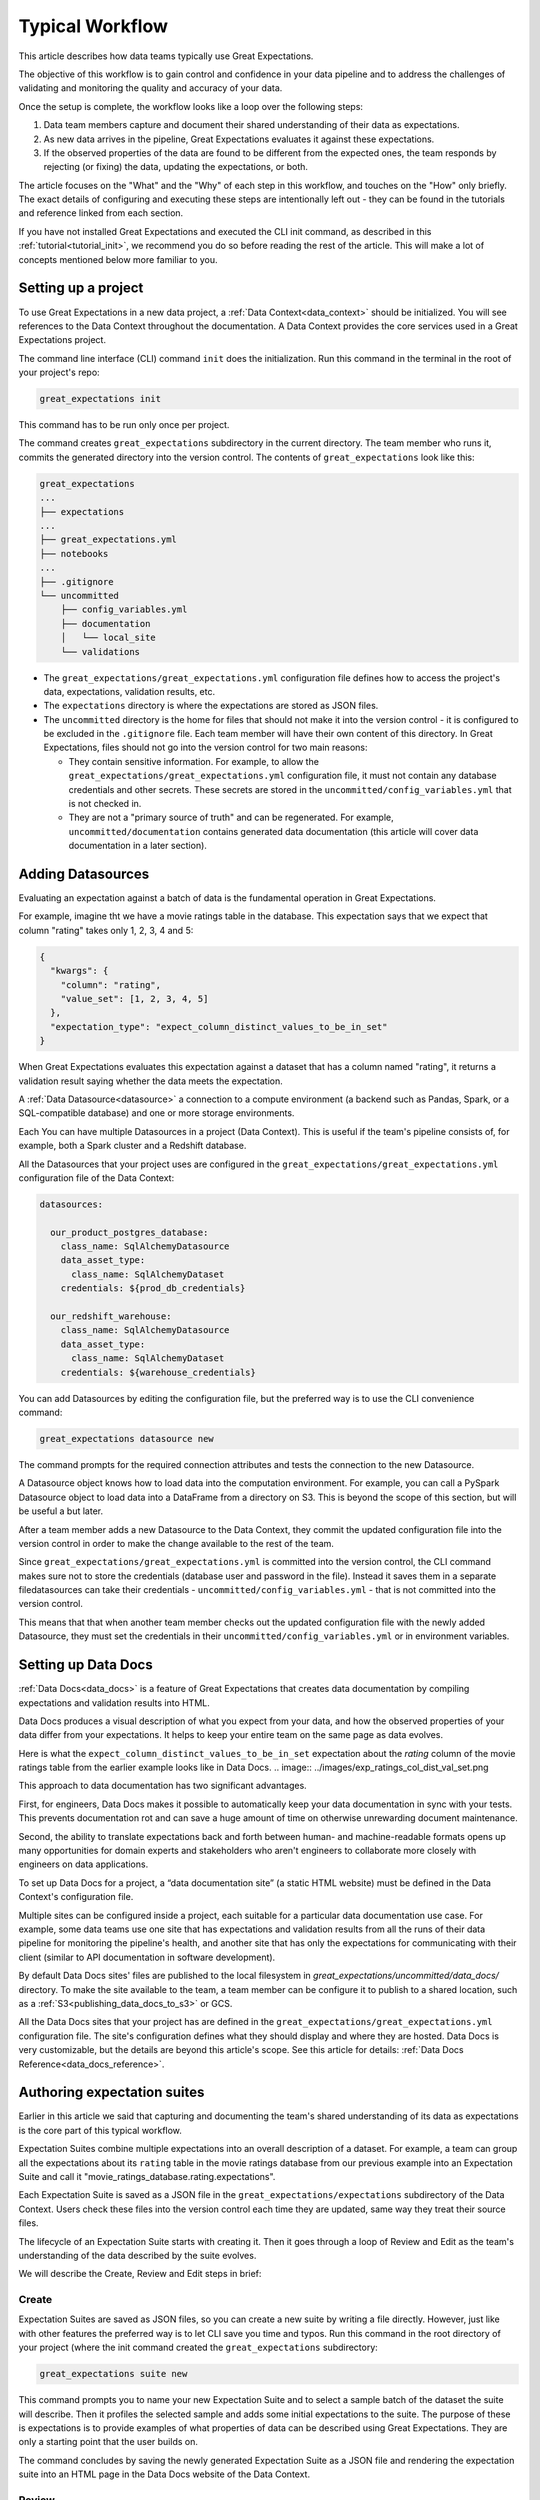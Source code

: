 .. _typical_workflow:

Typical Workflow
===============================================

This article describes how data teams typically use Great Expectations.

The objective of this workflow is to gain control and confidence in your data pipeline and to address the challenges of validating and monitoring the quality and accuracy of your data.

Once the setup is complete, the workflow looks like a loop over the following steps:

1. Data team members capture and document their shared understanding of their data as expectations.
2. As new data arrives in the pipeline, Great Expectations evaluates it against these expectations.
3. If the observed properties of the data are found to be different from the expected ones, the team responds by rejecting (or fixing) the data, updating the expectations, or both.

The article focuses on the "What" and the "Why" of each step in this workflow, and touches on the "How" only briefly. The exact details of configuring and executing these steps are intentionally left out - they can be found in the tutorials and reference linked from each section.

If you have not installed Great Expectations and executed the CLI init command, as described in this :ref:`tutorial<tutorial_init>`, we recommend you do so before reading the rest of the article. This will make a lot of concepts mentioned below more familiar to you.


Setting up a project
----------------------------------------

To use Great Expectations in a new data project, a :ref:`Data Context<data_context>` should be initialized. You will see references to the Data Context throughout the documentation. A Data Context provides the core services used in a Great Expectations project.

The command line interface (CLI) command ``init`` does the initialization. Run this command in the terminal in the root of your project's repo:

.. code-block:: bash

    great_expectations init

This command has to be run only once per project.

The command creates ``great_expectations`` subdirectory in the current directory. The team member who runs it, commits the generated directory into the version control. The contents of ``great_expectations`` look like this:

.. code-block:: bash

    great_expectations
    ...
    ├── expectations
    ...
    ├── great_expectations.yml
    ├── notebooks
    ...
    ├── .gitignore
    └── uncommitted
        ├── config_variables.yml
        ├── documentation
        │   └── local_site
        └── validations

* The ``great_expectations/great_expectations.yml`` configuration file defines how to access the project's data, expectations, validation results, etc.
* The ``expectations`` directory is where the expectations are stored as JSON files.
* The ``uncommitted`` directory is the home for files that should not make it into the version control - it is configured to be excluded in the ``.gitignore`` file. Each team member will have their own content of this directory. In Great Expectations, files should not go into the version control for two main reasons:

  * They contain sensitive information. For example, to allow the ``great_expectations/great_expectations.yml`` configuration file, it must not contain any database credentials and other secrets. These secrets are stored in the ``uncommitted/config_variables.yml`` that is not checked in.

  * They are not a "primary source of truth" and can be regenerated. For example, ``uncommitted/documentation`` contains generated data documentation (this article will cover data documentation in a later section).



Adding Datasources
----------------------------------------

Evaluating an expectation against a batch of data is the fundamental operation in Great Expectations.

For example, imagine tht we have a movie ratings table in the database. This expectation says that we expect that column "rating" takes only 1, 2, 3, 4 and 5:

.. code-block:: json

    {
      "kwargs": {
        "column": "rating",
        "value_set": [1, 2, 3, 4, 5]
      },
      "expectation_type": "expect_column_distinct_values_to_be_in_set"
    }

When Great Expectations evaluates this expectation against a dataset that has a column named "rating", it returns a validation result saying whether the data meets the expectation.


A :ref:`Data Datasource<datasource>` a connection to a compute environment (a backend such as Pandas, Spark, or a SQL-compatible database) and one or more storage environments.

Each You can have multiple Datasources in a project (Data Context). This is useful if the team's pipeline consists of, for example, both a Spark cluster and a Redshift database.

All the Datasources that your project uses are configured in the ``great_expectations/great_expectations.yml`` configuration file of the Data Context:


.. code-block::

    datasources:

      our_product_postgres_database:
        class_name: SqlAlchemyDatasource
        data_asset_type:
          class_name: SqlAlchemyDataset
        credentials: ${prod_db_credentials}

      our_redshift_warehouse:
        class_name: SqlAlchemyDatasource
        data_asset_type:
          class_name: SqlAlchemyDataset
        credentials: ${warehouse_credentials}



You can add Datasources by editing the configuration file, but the preferred way is to use the CLI convenience command:

.. code-block:: bash

    great_expectations datasource new


The command prompts for the required connection attributes and tests the connection to the new Datasource.

A Datasource object knows how to load data into the computation environment. For example, you can call a PySpark Datasource object to load data into a DataFrame from a directory on S3. This is beyond the scope of this section, but will be useful a but later.


After a team member adds a new Datasource to the Data Context, they commit the updated configuration file into the version control in order to make the change available to the rest of the team.

Since ``great_expectations/great_expectations.yml`` is committed into the version control, the CLI command makes sure not to store the credentials (database user and password in the file). Instead it saves them in a separate filedatasources can take their credentials - ``uncommitted/config_variables.yml`` - that is not committed into the version control.

This means that that when another team member checks out the updated configuration file with the newly added Datasource, they must set the credentials in their ``uncommitted/config_variables.yml`` or in environment variables.

Setting up Data Docs
----------------------------------------------------------

:ref:`Data Docs<data_docs>` is a feature of Great Expectations that creates data documentation by compiling expectations and validation results into HTML.

Data Docs produces a visual description of what you expect from your data, and how the observed properties of your data differ from your expectations. It helps to keep your entire team on the same page as data evolves.

Here is what the ``expect_column_distinct_values_to_be_in_set`` expectation about the `rating` column of the movie ratings table from the earlier example looks like in Data Docs.
.. image:: ../images/exp_ratings_col_dist_val_set.png

This approach to data documentation has two significant advantages.

First, for engineers, Data Docs makes it possible to automatically keep your data documentation in sync with your tests. This prevents documentation rot and can save a huge amount of time on otherwise unrewarding document maintenance.

Second, the ability to translate expectations back and forth between human- and machine-readable formats opens up
many opportunities for domain experts and stakeholders who aren't engineers to collaborate more closely with
engineers on data applications.

To set up Data Docs for a project, a “data documentation site” (a static HTML website) must be defined in the Data Context's configuration file.

Multiple sites can be configured inside a project, each suitable for a particular data documentation use case. For example, some data teams use one site that has expectations and validation results from all the runs of their data pipeline for monitoring the pipeline's health, and another site that has only the expectations for communicating with their client (similar to API documentation in software development).

By default Data Docs sites' files are published to the local filesystem in `great_expectations/uncommitted/data_docs/` directory. To make the site available to the team, a team member can be configure it to publish to a shared location, such as a :ref:`S3<publishing_data_docs_to_s3>` or GCS.

All the Data Docs sites that your project has are defined in the ``great_expectations/great_expectations.yml`` configuration file. The site's configuration defines what they should display and where they are hosted. Data Docs is very customizable, but the details are beyond this article's scope. See this article for details: :ref:`Data Docs Reference<data_docs_reference>`.


Authoring expectation suites
----------------------------------------------------------

Earlier in this article we said that capturing and documenting the team's shared understanding of its data as expectations is the core part of this typical workflow.

Expectation Suites combine multiple expectations into an overall description of a dataset. For example, a team can group all the expectations about its ``rating`` table in the movie ratings database from our previous example into an Expectation Suite and call it "movie_ratings_database.rating.expectations".

Each Expectation Suite is saved as a JSON file in the ``great_expectations/expectations`` subdirectory of the Data Context. Users check these files into the version control each time they are updated, same way they treat their source files.

The lifecycle of an Expectation Suite starts with creating it. Then it goes through a loop of Review and Edit as the team's understanding of the data described by the suite evolves.

We will describe the Create, Review and Edit steps in brief:

Create
********************************************


Expectation Suites are saved as JSON files, so you can create a new suite by writing a file directly. However, just like with other features the preferred way is to let CLI save you time and typos. Run this command in the root directory of your project (where the init command created the ``great_expectations`` subdirectory:


.. code-block:: bash

    great_expectations suite new


This command prompts you to name your new Expectation Suite and to select a sample batch of the dataset the suite will describe. Then it profiles the selected sample and adds some initial expectations to the suite. The purpose of these is expectations is to provide examples of what properties of data can be described using Great Expectations. They are only a starting point that the user builds on.

The command concludes by saving the newly generated Expectation Suite as a JSON file and rendering the expectation suite into an HTML page in the Data Docs website of the Data Context.


Review
********************************************

Reviewing expectations is best done in Data Docs:

.. image:: ../images/sample_e_s_view.png

Edit
********************************************

The best interface for editing an Expectation Suite is a Jupyter notebook.

Editing an Expectation Suite means adding expectations, removing expectations, and modifying the arguments of existing expectations.

For every expectation type there is a Python method that sets its arguments, evaluates this expectation against a sample batch of data and adds it to the Expectation Suite.

Take a look at the screenshot below. It shows the HTML view and the Python method for the same expectation (``expect_column_distinct_values_to_be_in_set``) side by side:

.. image:: ../images/exp_html_python_side_by_side .png

The CLI provides a command that, given an Expectation Suite, generates a Jupyter notebook to edit it. It takes care of generating a cell for every expectation in the suite and of getting a sample batch of data. The HTML page for each Expectation Suite has the CLI command syntax in order to make it easier for users.

.. image:: ../images/edit_e_s_popup.png

The generated Jupyter notebook can be discarded, since it is auto-generated.



Deploying automated testing into a pipeline
-------------------------------------------

So far, your team and you used Great Expectations to capture and document your expectations from the data.

It is time to benefit from Great Expectations' automated testing that systematically surfaces errors. You will add GE :ref:`Validation Operators<validation_operators_and_actions>` to your data pipeline and configure them. The operators will evaluate the new batches of data that arrive in the pipeline against the expectations the team defined in the previous sections.

Data pipelines can be implemented with various technologies, but at their core that are DAGs (directed acyclic graph) of computations over data.

This drawing shows an example of a node in a pipeline that loads data from a CSV file into a database table.

Two expectation suites are deployed to monitor data quality at this node.

One suite validates the node's input - the CSV file - before the node executes.

The other suite validates the node's output - the data loaded into the table.

.. image:: ../images/pipeline_diagram_two_nodes.png


To implement this validation logic, you insert a Python code snippet into your pipeline - before and after the node. The code snippet prepares the data for the GE Validation Operator and calls the operator to perform the validation.

The exact mechanism of deploying this code snippet depends on the technology used for your pipeline.

If Airflow drives your pipeline, you will add a new node in your Airflow DAG. This node will run a PythonOperator that executes this snippet. If the data is invalid, the Airflow PythonOperator will raise an error which will stop the rest of the execution.

If the pipeline uses something other than Airflow for orchestration, as long as it is possible to add a Python code snippet before and/or after a node, this will work.

Below is an example of this code snippet, with comments that explain what each line does.

.. code-block:: python

    # Data Context is a GE object that represents your project.
    # Your project's great_expectations.yml contains all the config
    # options for the project's GE Data Context.
    context = ge.data_context.DataContext()

    datasource = "my_production_postgres" # a datasource configured in your great_expectations.yml

    # Tell GE how to fetch the batch of data that should be validated...

    # ... from the result set of a SQL query:
    batch_kwargs = {"query": "your SQL query", "datasource": datasource_name}

    # ... or from a database table:
    # batch_kwargs = {"table": "name of your db table", "datasource": datasource_name}

    # ... or from a file:
    # batch_kwargs = {"path": "path to your data file", "datasource": datasource_name}

    # ... or from a Pandas or PySpark DataFrame
    # batch_kwargs = {"dataset": "your Pandas or PySpark DataFrame", "datasource": datasource_name}

    # Get the batch of data you want to validate.
    # Specify the name of the expectation suite that holds the expectations.
    expectation_suite_name = "movieratings.table.expectations" # this is an example of
                                                        # a suite that you created
    batch = context.get_batch(batch_kwargs, expectation_suite_name)

    # Call a validation operator to validate the batch.
    # The operator will evaluate the data against the expectations
    # and perform a list of actions, such as saving the validation
    # result, updating Data Docs, and firing a notification (e.g., Slack).
    results = context.run_validation_operator(
        "action_list_operator",
        assets_to_validate=[batch],
        run_id=run_id) # e.g., Airflow run id or some run identifier that your pipeline uses.

    if not results["success"]:
        # Decide what your pipeline should do in case the data does not
        # meet your expectations.


Responding to validation results
----------------------------------------

You deployed a Validation Operator at a particular point in your data pipeline.

A new batch of data arrives and the operator validates it against an expectation suite (see the previous step).

The actions of the operator store the validation result, add an HTML view of the result to the Data Docs website, and fire a configurable notification (by default, Slack).

If the data meets all the expectations in the suite, no action is required. This is the beauty of automated testing. No team members have to be interrupted.

In case the data violates some expectations, team members must get involved.

In the world of software testing, if a program does not pass a test, it usually means that the program is wrong and must be fixed.

In data testing, if data does not meet expectations, the response to a failing test is usually triaged into 3 categories:

* The data is fine and you need to update our expectations from it.
* The data is "broken", but can be recovered. An example would be the users table we mentioned in the previous sections has the dates in the wrong format. You update the pipeline code to deal with this brokenness and fix it on the fly.
* The data is "broken beyond repair". You go upstream to the team (or an external partner) who produced the data and address it with them.



